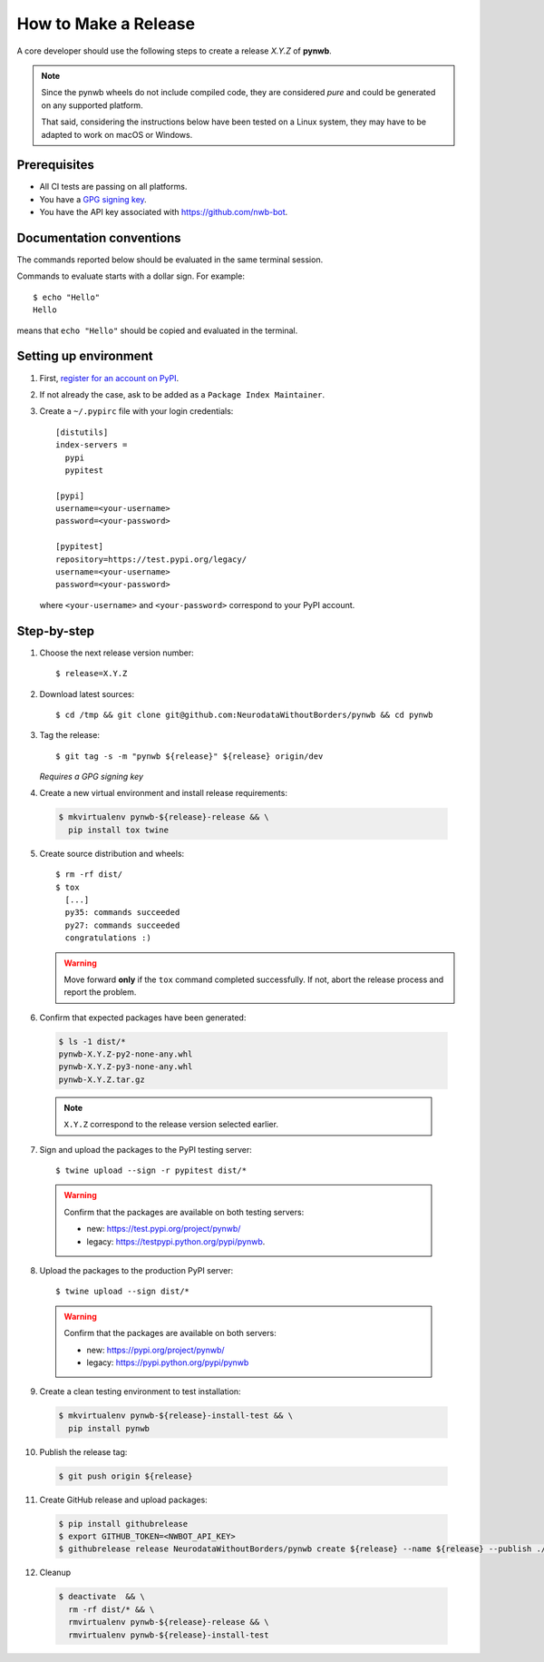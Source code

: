 =====================
How to Make a Release
=====================

A core developer should use the following steps to create a release `X.Y.Z` of **pynwb**.

.. note::

  Since the pynwb wheels do not include compiled code, they are considered
  *pure* and could be generated on any supported platform.

  That said, considering the instructions below have been tested on a Linux system,
  they may have to be adapted to work on macOS or Windows.

-------------
Prerequisites
-------------

* All CI tests are passing on all platforms.

* You have a `GPG signing key <https://help.github.com/articles/generating-a-new-gpg-key/>`_.

* You have the API key associated with `<https://github.com/nwb-bot>`_.

-------------------------
Documentation conventions
-------------------------

The commands reported below should be evaluated in the same terminal session.

Commands to evaluate starts with a dollar sign. For example::

  $ echo "Hello"
  Hello

means that ``echo "Hello"`` should be copied and evaluated in the terminal.


----------------------
Setting up environment
----------------------

1. First, `register for an account on PyPI <https://pypi.org>`_.


2. If not already the case, ask to be added as a ``Package Index Maintainer``.


3. Create a ``~/.pypirc`` file with your login credentials::

    [distutils]
    index-servers =
      pypi
      pypitest

    [pypi]
    username=<your-username>
    password=<your-password>

    [pypitest]
    repository=https://test.pypi.org/legacy/
    username=<your-username>
    password=<your-password>

  where ``<your-username>`` and ``<your-password>`` correspond to your PyPI account.


------------
Step-by-step
------------

1. Choose the next release version number::

    $ release=X.Y.Z


2. Download latest sources::

    $ cd /tmp && git clone git@github.com:NeurodataWithoutBorders/pynwb && cd pynwb


3. Tag the release::

    $ git tag -s -m "pynwb ${release}" ${release} origin/dev

   *Requires a GPG signing key*


4. Create a new virtual environment and install release requirements:

  .. code::

    $ mkvirtualenv pynwb-${release}-release && \
      pip install tox twine


5. Create source distribution and wheels::

    $ rm -rf dist/
    $ tox
      [...]
      py35: commands succeeded
      py27: commands succeeded
      congratulations :)

   .. warning::

     Move forward **only** if the ``tox`` command completed successfully. If not,
     abort the release process and report the problem.


6. Confirm that expected packages have been generated:

  .. code::

    $ ls -1 dist/*
    pynwb-X.Y.Z-py2-none-any.whl
    pynwb-X.Y.Z-py3-none-any.whl
    pynwb-X.Y.Z.tar.gz

  .. note::

    ``X.Y.Z`` correspond to the release version selected earlier.


7. Sign and upload the packages to the PyPI testing server::

    $ twine upload --sign -r pypitest dist/*

  .. warning::

    Confirm that the packages are available on both testing servers:

    - new: `<https://test.pypi.org/project/pynwb/>`_
    - legacy: `<https://testpypi.python.org/pypi/pynwb>`_.


8. Upload the packages to the production PyPI server::

    $ twine upload --sign dist/*

  .. warning::

    Confirm that the packages are available on both servers:

    - new: `<https://pypi.org/project/pynwb/>`_
    - legacy: `<https://pypi.python.org/pypi/pynwb>`_


9. Create a clean testing environment to test installation:

  .. code::

    $ mkvirtualenv pynwb-${release}-install-test && \
      pip install pynwb


10. Publish the release tag:

  .. code::

    $ git push origin ${release}


11. Create GitHub release and upload packages:

  .. code::

    $ pip install githubrelease
    $ export GITHUB_TOKEN=<NWBOT_API_KEY>
    $ githubrelease release NeurodataWithoutBorders/pynwb create ${release} --name ${release} --publish ./dist/*


12. Cleanup

  .. code::

    $ deactivate  && \
      rm -rf dist/* && \
      rmvirtualenv pynwb-${release}-release && \
      rmvirtualenv pynwb-${release}-install-test
